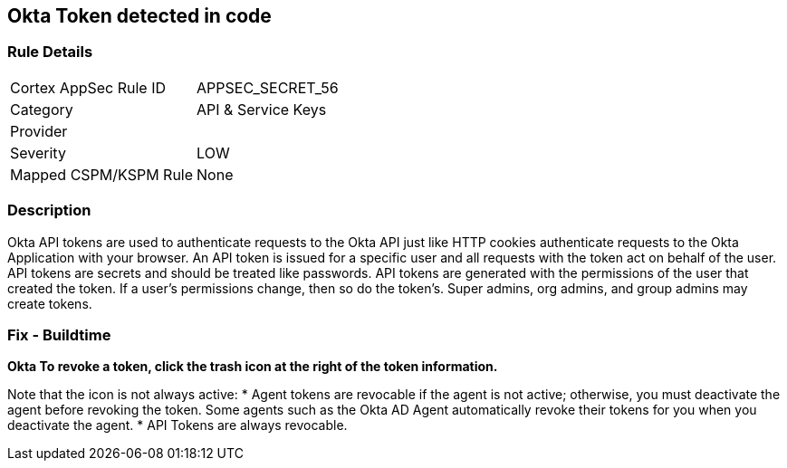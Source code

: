 == Okta Token detected in code


=== Rule Details

[cols="1,3"]
|===
|Cortex AppSec Rule ID |APPSEC_SECRET_56
|Category |API & Service Keys
|Provider |
|Severity |LOW
|Mapped CSPM/KSPM Rule |None
|===


=== Description 


Okta API tokens are used to authenticate requests to the Okta API just like HTTP cookies authenticate requests to the Okta Application with your browser.
An API token is issued for a specific user and all requests with the token act on behalf of the user.
API tokens are secrets and should be treated like passwords.
API tokens are generated with the permissions of the user that created the token.
If a user's permissions change, then so do the token's.
Super admins, org admins, and group admins may create tokens.

=== Fix - Buildtime


*Okta To revoke a token, click the trash icon at the right of the token information.* 


Note that the icon is not always active:
* Agent tokens are revocable if the agent is not active;
otherwise, you must deactivate the agent before revoking the token.
Some agents such as the Okta AD Agent automatically revoke their tokens for you when you deactivate the agent.
* API Tokens are always revocable.
